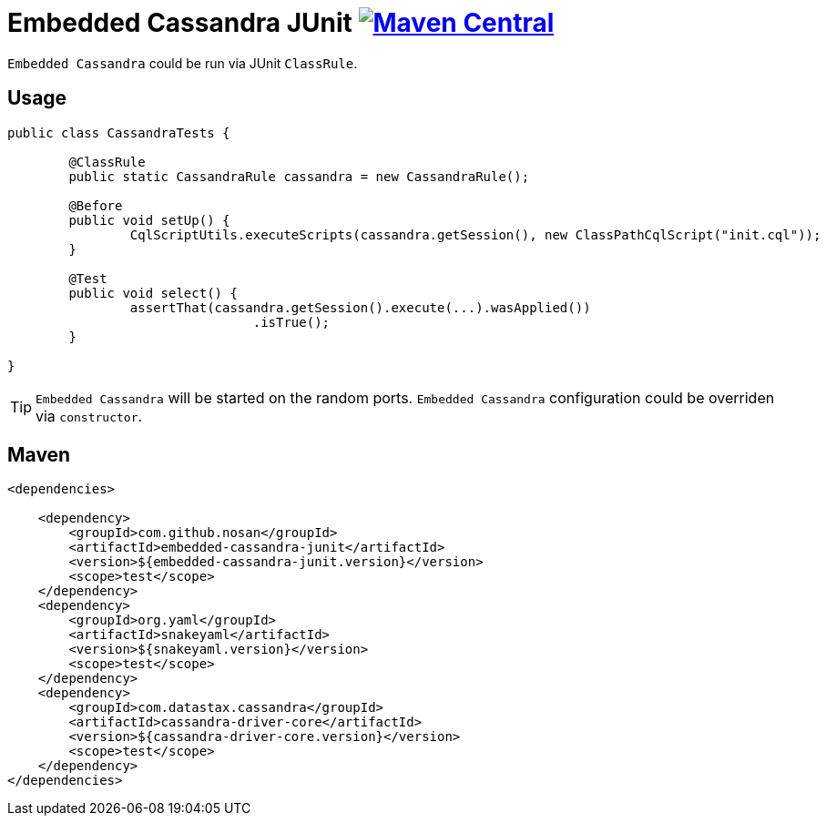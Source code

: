 = Embedded Cassandra JUnit image:https://img.shields.io/maven-central/v/com.github.nosan/embedded-cassandra-junit.svg["Maven Central", link="https://maven-badges.herokuapp.com/maven-central/com.github.nosan/embedded-cassandra-junit"]

`Embedded Cassandra` could be run via JUnit `ClassRule`.

== Usage

```java
public class CassandraTests {

	@ClassRule
	public static CassandraRule cassandra = new CassandraRule();

	@Before
	public void setUp() {
		CqlScriptUtils.executeScripts(cassandra.getSession(), new ClassPathCqlScript("init.cql"));
	}

	@Test
	public void select() {
		assertThat(cassandra.getSession().execute(...).wasApplied())
				.isTrue();
	}

}
```

TIP: `Embedded Cassandra` will be started on the random ports. `Embedded Cassandra` configuration could be overriden via `constructor`.



== Maven

```xml
<dependencies>

    <dependency>
        <groupId>com.github.nosan</groupId>
        <artifactId>embedded-cassandra-junit</artifactId>
        <version>${embedded-cassandra-junit.version}</version>
        <scope>test</scope>
    </dependency>
    <dependency>
        <groupId>org.yaml</groupId>
        <artifactId>snakeyaml</artifactId>
        <version>${snakeyaml.version}</version>
        <scope>test</scope>
    </dependency>
    <dependency>
        <groupId>com.datastax.cassandra</groupId>
        <artifactId>cassandra-driver-core</artifactId>
        <version>${cassandra-driver-core.version}</version>
        <scope>test</scope>
    </dependency>
</dependencies>
```





